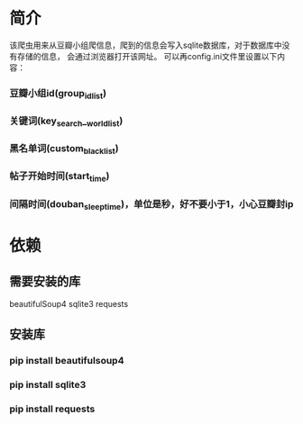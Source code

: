 * 简介
    该爬虫用来从豆瓣小组爬信息，爬到的信息会写入sqlite数据库，对于数据库中没有存储的信息，
会通过浏览器打开该网址。
    可以再config.ini文件里设置以下内容：
*** 豆瓣小组id(group_id_list)
*** 关键词(key_search__world_list)
*** 黑名单词(custom_black_list)
*** 帖子开始时间(start_time)
*** 间隔时间(douban_sleep_time)，单位是秒，好不要小于1，小心豆瓣封ip

* 依赖
** 需要安装的库
beautifulSoup4
sqlite3
requests
** 安装库
*** pip install beautifulsoup4
*** pip install sqlite3
*** pip install requests
